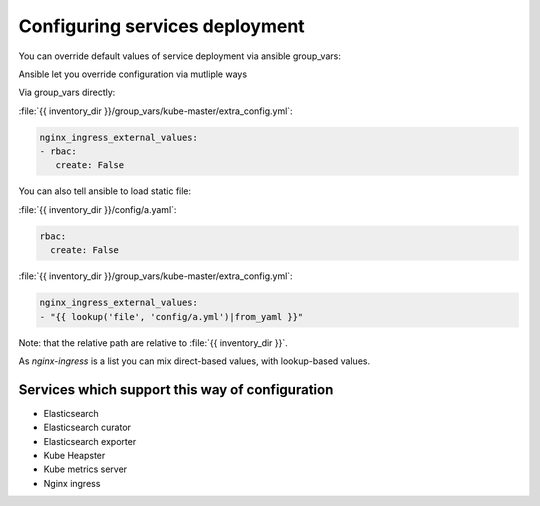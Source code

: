 
Configuring services deployment
===============================

You can override default values of service deployment via ansible group_vars:

Ansible let you override configuration via mutliple ways

Via group_vars directly:

:file:`{{ inventory_dir }}/group_vars/kube-master/extra_config.yml`:

.. code-block:: yaml

   nginx_ingress_external_values:
   - rbac:
      create: False


You can also tell ansible to load static file:

:file:`{{ inventory_dir }}/config/a.yaml`:

.. code-block:: yaml

    rbac:
      create: False

:file:`{{ inventory_dir }}/group_vars/kube-master/extra_config.yml`:

.. code-block:: yaml

    nginx_ingress_external_values:
    - "{{ lookup('file', 'config/a.yml')|from_yaml }}"

Note: that the relative path are relative to :file:`{{ inventory_dir }}`.

As `nginx-ingress` is a list you can mix direct-based values,
with lookup-based values.

Services which support this way of configuration
------------------------------------------------

- Elasticsearch
- Elasticsearch curator
- Elasticsearch exporter
- Kube Heapster
- Kube metrics server
- Nginx ingress

